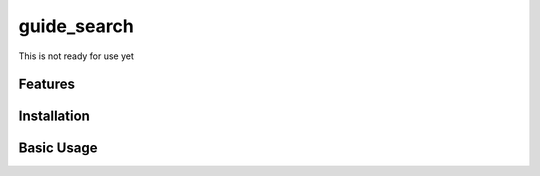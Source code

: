 guide_search
======

This is not ready for use yet


Features
--------



Installation
------------



Basic Usage
-----------
